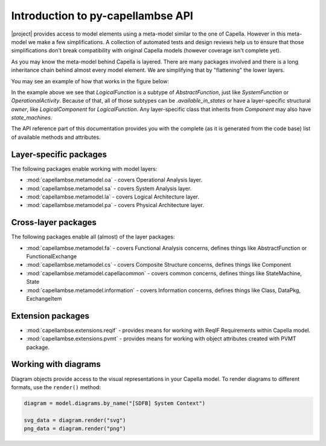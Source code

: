 ..
   SPDX-FileCopyrightText: Copyright DB InfraGO AG
   SPDX-License-Identifier: Apache-2.0

**********************************
Introduction to py-capellambse API
**********************************

|project| provides access to model elements using a meta-model similar to the
one of Capella. However in this meta-model we make a few simplifications. A
collection of automated tests and design reviews help us to ensure that those
simplifications don't break compatibility with original Capella models (however
coverage isn't complete yet).

As you may know the meta-model behind Capella is layered. There are many
packages involved and there is a long inheritance chain behind almost every
model element. We are simplifying that by "flattening" the lower layers.

You may see an example of how that works in the figure below:

.. image:: ../_static/img/crosslayer_intro.jpg

In the example above we see that `LogicalFunction` is a subtype of
`AbstractFunction`, just like `SystemFunction` or `OperationalActivity`.
Because of that, all of those subtypes can be `.available_in_states` or have a
layer-specific structural `owner`, like `LogicalComponent` for
`LogicalFunction`. Any layer-specific class that inherits from `Component` may
also have `state_machines`.

The API reference part of this documentation provides you with the complete (as
it is generated from the code base) list of available methods and attributes.

Layer-specific packages
=======================

The following packages enable working with model layers:

* :mod:`capellambse.metamodel.oa` - covers Operational Analysis layer.
* :mod:`capellambse.metamodel.sa` - covers System Analysis layer.
* :mod:`capellambse.metamodel.la` - covers Logical Architecture layer.
* :mod:`capellambse.metamodel.pa` - covers Physical Architecture layer.

Cross-layer packages
====================

The following packages enable all (almost) of the layer packages:

* :mod:`capellambse.metamodel.fa` - covers Functional Analysis concerns,
  defines things like AbstractFunction or FunctionalExchange
* :mod:`capellambse.metamodel.cs` - covers Composite Structure concerns,
  defines things like Component
* :mod:`capellambse.metamodel.capellacommon` - covers common concerns,
  defines things like StateMachine, State
* :mod:`capellambse.metamodel.information` - covers Information
  concerns, defines things like Class, DataPkg, ExchangeItem

Extension packages
==================

* :mod:`capellambse.extensions.reqif` - provides means for working with ReqIF
  Requirements within Capella model.
* :mod:`capellambse.extensions.pvmt` - provides means for working with object
  attributes created with PVMT package.

Working with diagrams
======================

Diagram objects provide access to the visual representations in your Capella
model. To render diagrams to different formats, use the ``render()`` method:

.. code-block:: python

   diagram = model.diagrams.by_name("[SDFB] System Context")

   svg_data = diagram.render("svg")
   png_data = diagram.render("png")
